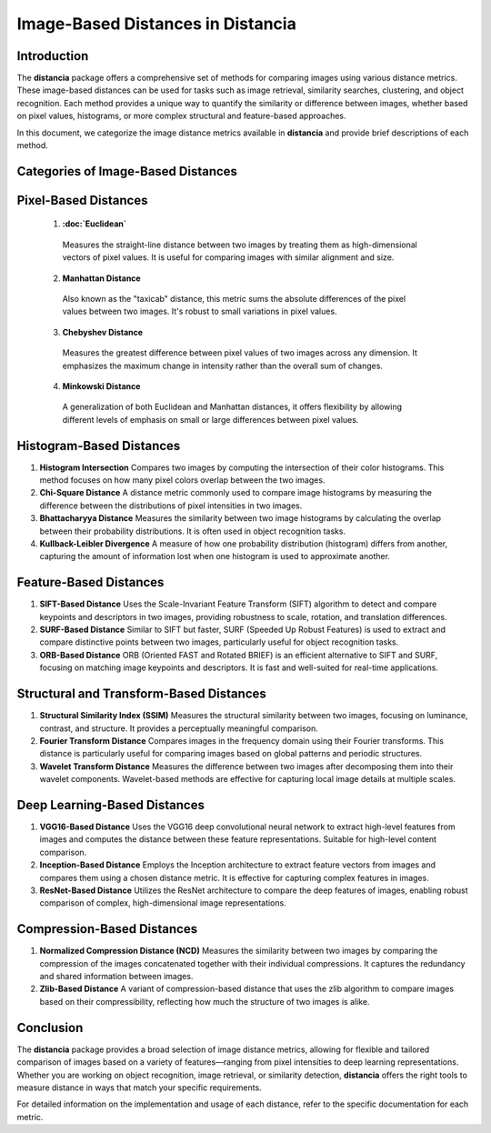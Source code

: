 ====================================
Image-Based Distances in Distancia
====================================

Introduction
============

The **distancia** package offers a comprehensive set of methods for comparing images using various distance metrics. These image-based distances can be used for tasks such as image retrieval, similarity searches, clustering, and object recognition. Each method provides a unique way to quantify the similarity or difference between images, whether based on pixel values, histograms, or more complex structural and feature-based approaches.

In this document, we categorize the image distance metrics available in **distancia** and provide brief descriptions of each method.

Categories of Image-Based Distances
===================================

Pixel-Based Distances
=====================
  
  1. **:doc:`Euclidean`**  
   Measures the straight-line distance between two images by treating them as high-dimensional vectors of pixel values. It is useful for comparing images with similar alignment and size.

  2. **Manhattan Distance**  
   Also known as the "taxicab" distance, this metric sums the absolute differences of the pixel values between two images. It's robust to small variations in pixel values.

  3. **Chebyshev Distance**  
   Measures the greatest difference between pixel values of two images across any dimension. It emphasizes the maximum change in intensity rather than the overall sum of changes.

  4. **Minkowski Distance**  
   A generalization of both Euclidean and Manhattan distances, it offers flexibility by allowing different levels of emphasis on small or large differences between pixel values.

Histogram-Based Distances
=========================

1. **Histogram Intersection**  
   Compares two images by computing the intersection of their color histograms. This method focuses on how many pixel colors overlap between the two images.

2. **Chi-Square Distance**  
   A distance metric commonly used to compare image histograms by measuring the difference between the distributions of pixel intensities in two images.

3. **Bhattacharyya Distance**  
   Measures the similarity between two image histograms by calculating the overlap between their probability distributions. It is often used in object recognition tasks.

4. **Kullback-Leibler Divergence**  
   A measure of how one probability distribution (histogram) differs from another, capturing the amount of information lost when one histogram is used to approximate another.

Feature-Based Distances
=======================

1. **SIFT-Based Distance**  
   Uses the Scale-Invariant Feature Transform (SIFT) algorithm to detect and compare keypoints and descriptors in two images, providing robustness to scale, rotation, and translation differences.

2. **SURF-Based Distance**  
   Similar to SIFT but faster, SURF (Speeded Up Robust Features) is used to extract and compare distinctive points between two images, particularly useful for object recognition tasks.

3. **ORB-Based Distance**  
   ORB (Oriented FAST and Rotated BRIEF) is an efficient alternative to SIFT and SURF, focusing on matching image keypoints and descriptors. It is fast and well-suited for real-time applications.

Structural and Transform-Based Distances
========================================

1. **Structural Similarity Index (SSIM)**  
   Measures the structural similarity between two images, focusing on luminance, contrast, and structure. It provides a perceptually meaningful comparison.

2. **Fourier Transform Distance**  
   Compares images in the frequency domain using their Fourier transforms. This distance is particularly useful for comparing images based on global patterns and periodic structures.

3. **Wavelet Transform Distance**  
   Measures the difference between two images after decomposing them into their wavelet components. Wavelet-based methods are effective for capturing local image details at multiple scales.

Deep Learning-Based Distances
=============================

1. **VGG16-Based Distance**  
   Uses the VGG16 deep convolutional neural network to extract high-level features from images and computes the distance between these feature representations. Suitable for high-level content comparison.

2. **Inception-Based Distance**  
   Employs the Inception architecture to extract feature vectors from images and compares them using a chosen distance metric. It is effective for capturing complex features in images.

3. **ResNet-Based Distance**  
   Utilizes the ResNet architecture to compare the deep features of images, enabling robust comparison of complex, high-dimensional image representations.

Compression-Based Distances
===========================

1. **Normalized Compression Distance (NCD)**  
   Measures the similarity between two images by comparing the compression of the images concatenated together with their individual compressions. It captures the redundancy and shared information between images.

2. **Zlib-Based Distance**  
   A variant of compression-based distance that uses the zlib algorithm to compare images based on their compressibility, reflecting how much the structure of two images is alike.

Conclusion
==========

The **distancia** package provides a broad selection of image distance metrics, allowing for flexible and tailored comparison of images based on a variety of features—ranging from pixel intensities to deep learning representations. Whether you are working on object recognition, image retrieval, or similarity detection, **distancia** offers the right tools to measure distance in ways that match your specific requirements.

For detailed information on the implementation and usage of each distance, refer to the specific documentation for each metric.
